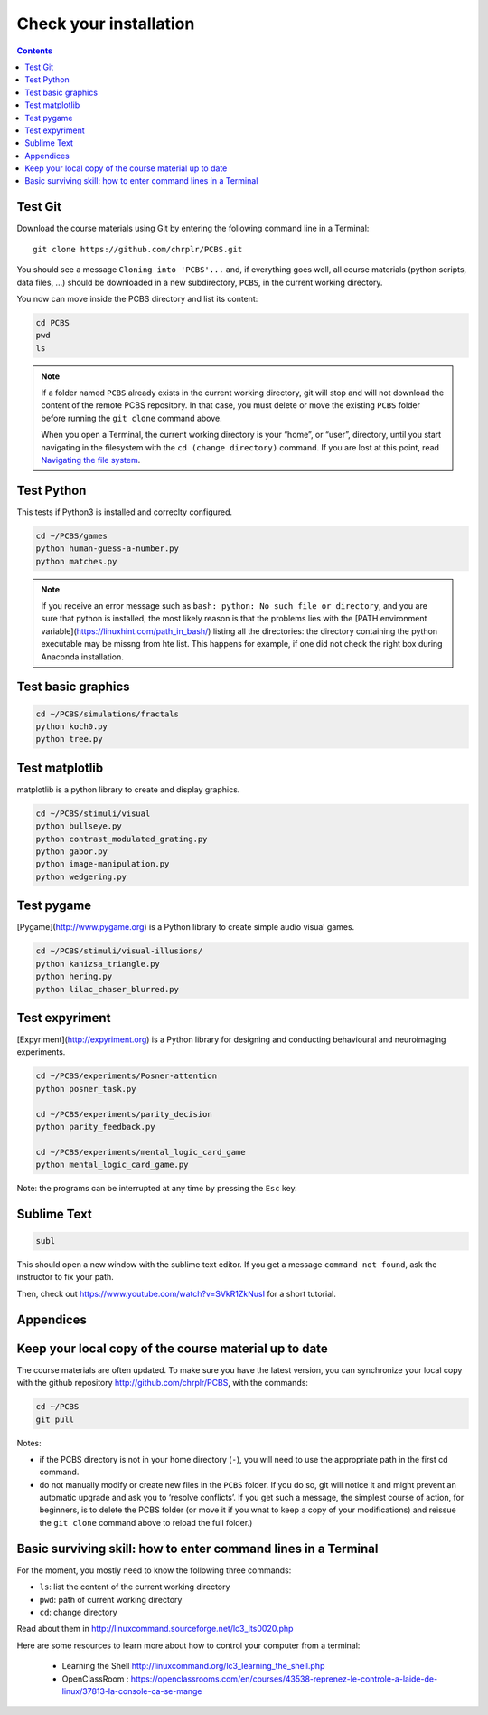 .. _check:

**********************
Check your installation  
**********************

.. contents:: :depth: 2


Test Git
--------

Download the course materials using Git by entering the following command line in a Terminal:: 

    git clone https://github.com/chrplr/PCBS.git

You should see a message ``Cloning into 'PCBS'...`` and, if everything goes well, all
course materials (python scripts, data files, ...) should be downloaded in a new subdirectory, ``PCBS``, in the current working directory.

.. image:: images/term-git-clone-pcbs.png
  :width: 400
  :alt: Terminal showing the results of git clone...

You now can move inside the PCBS directory and list its content: 

.. code-block:: bash

    cd PCBS
    pwd
    ls


.. note::
   If a folder named ``PCBS`` already exists in the current working
   directory, git will stop and will not download the content of the remote PCBS
   repository. In that case, you must delete or move the existing ``PCBS`` folder
   before running the ``git clone`` command above.

   When you open a Terminal, the current working directory is your “home”, or
   “user”, directory, until you start navigating in the filesystem with the ``cd
   (change directory)`` command. If you are lost at this point, read `Navigating
   the file system <http://linuxcommand.sourceforge.net/lc3_lts0020.php>`_.


Test Python
-----------

This tests if Python3 is installed and correclty configured.

.. code-block:: bash

    cd ~/PCBS/games
    python human-guess-a-number.py
    python matches.py

.. image:: images/term-python-guess-a-number.png
     :width: 400


.. note::
  If you receive an error message such as ``bash: python: No such file or directory``, and you are sure that python is installed, the most likely reason is that the problems lies with the [PATH environment variable](https://linuxhint.com/path_in_bash/) listing all the directories: the directory containing the python executable may be missng from hte list. This happens for example, if one did not check the right box during Anaconda installation.  

Test basic graphics
-------------------

.. code-block:: bash

  cd ~/PCBS/simulations/fractals
  python koch0.py
  python tree.py

.. image:: images/koch.png
     :width: 600

.. image:: images/tree.png
     :width: 200


Test matplotlib
---------------

matplotlib is a python library to create and display graphics.

.. code-block:: bash

    cd ~/PCBS/stimuli/visual
    python bullseye.py
    python contrast_modulated_grating.py
    python gabor.py
    python image-manipulation.py
    python wedgering.py

.. image: images/contrast-modulated.png
     :width: 400

.. image: images/gabor.png
     :width: 400

.. image: images/image-manip.png
     :width: 400


Test pygame
-----------

[Pygame](http://www.pygame.org) is a Python library to create simple audio visual games.

.. code-block:: bash

   cd ~/PCBS/stimuli/visual-illusions/
   python kanizsa_triangle.py
   python hering.py
   python lilac_chaser_blurred.py

.. image:: images/kani.png
    :width: 200

.. image:: images/hering0.png
    :width: 400

Test expyriment
---------------

[Expyriment](http://expyriment.org) is a Python library for designing and conducting behavioural and neuroimaging experiments. 

.. code-block:: bash

   cd ~/PCBS/experiments/Posner-attention
   python posner_task.py 

   cd ~/PCBS/experiments/parity_decision
   python parity_feedback.py

   cd ~/PCBS/experiments/mental_logic_card_game
   python mental_logic_card_game.py             

Note: the programs can be interrupted at any time by pressing the ``Esc`` key.



Sublime Text
------------

.. code-block:: bash

   subl


This should open a new window with the sublime text editor. If you get a message ``command not found``, ask the instructor to fix your path.

Then, check out https://www.youtube.com/watch?v=SVkR1ZkNusI for a short tutorial.

Appendices
----------


Keep your local copy of the course material up to date
------------------------------------------------------

The course materials are often updated. To make sure you have the latest version, you can synchronize your local copy with the github repository http://github.com/chrplr/PCBS, with the commands:

.. code-block:: bash

      cd ~/PCBS
      git pull

Notes:

- if the PCBS directory is not in your home directory (``-``), you will need to use the appropriate path in the first cd command.
- do not manually modify or create new files in the ``PCBS`` folder.
  If you do so, git will notice it and might prevent an automatic upgrade
  and ask you to ‘resolve conflicts’. If you get such a message, the
  simplest course of action, for beginners, is to delete the PCBS folder (or
  move it if you wnat to keep a copy of your modifications) and reissue the
  ``git clone`` command above to reload the full folder.)


.. _survival:


Basic surviving skill: how to enter command lines in a Terminal
---------------------------------------------------------------


For the moment, you mostly need to know the following three commands:

-  ``ls``: list the content of the current working directory
-  ``pwd``: path of current working directory
-  ``cd``: change directory

Read about them in http://linuxcommand.sourceforge.net/lc3_lts0020.php

Here are some resources to learn more about how to control your computer from a terminal:

     - Learning the Shell  http://linuxcommand.org/lc3_learning_the_shell.php
     - OpenClassRoom : https://openclassrooms.com/en/courses/43538-reprenez-le-controle-a-laide-de-linux/37813-la-console-ca-se-mange


